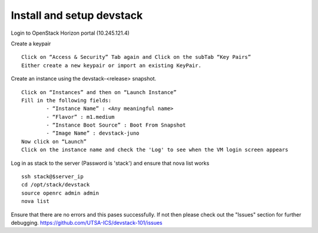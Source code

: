 Install and setup devstack
==========================

Login to OpenStack Horizon portal (10.245.121.4)

Create a keypair
::
	Click on “Access & Security” Tab again and Click on the subTab “Key Pairs”
	Either create a new keypair or import an existing KeyPair.

Create an instance using the devstack-<release> snapshot.
::
	Click on “Instances” and then on “Launch Instance”
	Fill in the following fields:
      		- “Instance Name” : <Any meaningful name>
      		- “Flavor” : m1.medium	
      		- “Instance Boot Source” : Boot From Snapshot
      		- “Image Name” : devstack-juno
	Now click on “Launch”
	Click on the instance name and check the 'Log' to see when the VM login screen appears

Log in as stack to the server (Password is 'stack') and ensure that nova list works
::
	ssh stack@$server_ip 
	cd /opt/stack/devstack
	source openrc admin admin
	nova list

Ensure that there are no errors and this pases successfully. 
If not then please check out the "Issues" section for further debugging.
https://github.com/UTSA-ICS/devstack-101/issues
